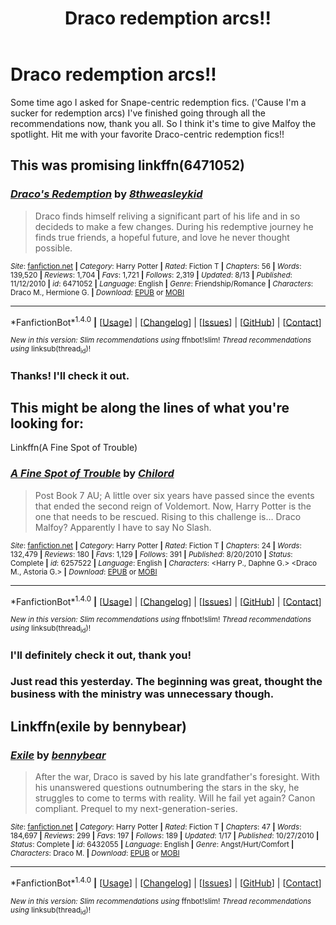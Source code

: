 #+TITLE: Draco redemption arcs!!

* Draco redemption arcs!!
:PROPERTIES:
:Author: Hellblazerfan
:Score: 17
:DateUnix: 1506554780.0
:DateShort: 2017-Sep-28
:FlairText: Request
:END:
Some time ago I asked for Snape-centric redemption fics. ('Cause I'm a sucker for redemption arcs) I've finished going through all the recommendations now, thank you all. So I think it's time to give Malfoy the spotlight. Hit me with your favorite Draco-centric redemption fics!!


** This was promising linkffn(6471052)
:PROPERTIES:
:Author: Mrs_Black_21
:Score: 5
:DateUnix: 1506558437.0
:DateShort: 2017-Sep-28
:END:

*** [[http://www.fanfiction.net/s/6471052/1/][*/Draco's Redemption/*]] by [[https://www.fanfiction.net/u/1666976/8thweasleykid][/8thweasleykid/]]

#+begin_quote
  Draco finds himself reliving a significant part of his life and in so decideds to make a few changes. During his redemptive journey he finds true friends, a hopeful future, and love he never thought possible.
#+end_quote

^{/Site/: [[http://www.fanfiction.net/][fanfiction.net]] *|* /Category/: Harry Potter *|* /Rated/: Fiction T *|* /Chapters/: 56 *|* /Words/: 139,520 *|* /Reviews/: 1,704 *|* /Favs/: 1,721 *|* /Follows/: 2,319 *|* /Updated/: 8/13 *|* /Published/: 11/12/2010 *|* /id/: 6471052 *|* /Language/: English *|* /Genre/: Friendship/Romance *|* /Characters/: Draco M., Hermione G. *|* /Download/: [[http://www.ff2ebook.com/old/ffn-bot/index.php?id=6471052&source=ff&filetype=epub][EPUB]] or [[http://www.ff2ebook.com/old/ffn-bot/index.php?id=6471052&source=ff&filetype=mobi][MOBI]]}

--------------

*FanfictionBot*^{1.4.0} *|* [[[https://github.com/tusing/reddit-ffn-bot/wiki/Usage][Usage]]] | [[[https://github.com/tusing/reddit-ffn-bot/wiki/Changelog][Changelog]]] | [[[https://github.com/tusing/reddit-ffn-bot/issues/][Issues]]] | [[[https://github.com/tusing/reddit-ffn-bot/][GitHub]]] | [[[https://www.reddit.com/message/compose?to=tusing][Contact]]]

^{/New in this version: Slim recommendations using/ ffnbot!slim! /Thread recommendations using/ linksub(thread_id)!}
:PROPERTIES:
:Author: FanfictionBot
:Score: 1
:DateUnix: 1506558444.0
:DateShort: 2017-Sep-28
:END:


*** Thanks! I'll check it out.
:PROPERTIES:
:Author: Hellblazerfan
:Score: 1
:DateUnix: 1506559628.0
:DateShort: 2017-Sep-28
:END:


** This might be along the lines of what you're looking for:

Linkffn(A Fine Spot of Trouble)
:PROPERTIES:
:Author: zlancer1
:Score: 2
:DateUnix: 1506612541.0
:DateShort: 2017-Sep-28
:END:

*** [[http://www.fanfiction.net/s/6257522/1/][*/A Fine Spot of Trouble/*]] by [[https://www.fanfiction.net/u/67673/Chilord][/Chilord/]]

#+begin_quote
  Post Book 7 AU; A little over six years have passed since the events that ended the second reign of Voldemort. Now, Harry Potter is the one that needs to be rescued. Rising to this challenge is... Draco Malfoy? Apparently I have to say No Slash.
#+end_quote

^{/Site/: [[http://www.fanfiction.net/][fanfiction.net]] *|* /Category/: Harry Potter *|* /Rated/: Fiction T *|* /Chapters/: 24 *|* /Words/: 132,479 *|* /Reviews/: 180 *|* /Favs/: 1,129 *|* /Follows/: 391 *|* /Published/: 8/20/2010 *|* /Status/: Complete *|* /id/: 6257522 *|* /Language/: English *|* /Characters/: <Harry P., Daphne G.> <Draco M., Astoria G.> *|* /Download/: [[http://www.ff2ebook.com/old/ffn-bot/index.php?id=6257522&source=ff&filetype=epub][EPUB]] or [[http://www.ff2ebook.com/old/ffn-bot/index.php?id=6257522&source=ff&filetype=mobi][MOBI]]}

--------------

*FanfictionBot*^{1.4.0} *|* [[[https://github.com/tusing/reddit-ffn-bot/wiki/Usage][Usage]]] | [[[https://github.com/tusing/reddit-ffn-bot/wiki/Changelog][Changelog]]] | [[[https://github.com/tusing/reddit-ffn-bot/issues/][Issues]]] | [[[https://github.com/tusing/reddit-ffn-bot/][GitHub]]] | [[[https://www.reddit.com/message/compose?to=tusing][Contact]]]

^{/New in this version: Slim recommendations using/ ffnbot!slim! /Thread recommendations using/ linksub(thread_id)!}
:PROPERTIES:
:Author: FanfictionBot
:Score: 1
:DateUnix: 1506612555.0
:DateShort: 2017-Sep-28
:END:


*** I'll definitely check it out, thank you!
:PROPERTIES:
:Author: Hellblazerfan
:Score: 1
:DateUnix: 1506612973.0
:DateShort: 2017-Sep-28
:END:


*** Just read this yesterday. The beginning was great, thought the business with the ministry was unnecessary though.
:PROPERTIES:
:Author: Raleii
:Score: 1
:DateUnix: 1506618352.0
:DateShort: 2017-Sep-28
:END:


** Linkffn(exile by bennybear)
:PROPERTIES:
:Score: 1
:DateUnix: 1506649920.0
:DateShort: 2017-Sep-29
:END:

*** [[http://www.fanfiction.net/s/6432055/1/][*/Exile/*]] by [[https://www.fanfiction.net/u/833356/bennybear][/bennybear/]]

#+begin_quote
  After the war, Draco is saved by his late grandfather's foresight. With his unanswered questions outnumbering the stars in the sky, he struggles to come to terms with reality. Will he fail yet again? Canon compliant. Prequel to my next-generation-series.
#+end_quote

^{/Site/: [[http://www.fanfiction.net/][fanfiction.net]] *|* /Category/: Harry Potter *|* /Rated/: Fiction T *|* /Chapters/: 47 *|* /Words/: 184,697 *|* /Reviews/: 299 *|* /Favs/: 197 *|* /Follows/: 189 *|* /Updated/: 1/17 *|* /Published/: 10/27/2010 *|* /Status/: Complete *|* /id/: 6432055 *|* /Language/: English *|* /Genre/: Angst/Hurt/Comfort *|* /Characters/: Draco M. *|* /Download/: [[http://www.ff2ebook.com/old/ffn-bot/index.php?id=6432055&source=ff&filetype=epub][EPUB]] or [[http://www.ff2ebook.com/old/ffn-bot/index.php?id=6432055&source=ff&filetype=mobi][MOBI]]}

--------------

*FanfictionBot*^{1.4.0} *|* [[[https://github.com/tusing/reddit-ffn-bot/wiki/Usage][Usage]]] | [[[https://github.com/tusing/reddit-ffn-bot/wiki/Changelog][Changelog]]] | [[[https://github.com/tusing/reddit-ffn-bot/issues/][Issues]]] | [[[https://github.com/tusing/reddit-ffn-bot/][GitHub]]] | [[[https://www.reddit.com/message/compose?to=tusing][Contact]]]

^{/New in this version: Slim recommendations using/ ffnbot!slim! /Thread recommendations using/ linksub(thread_id)!}
:PROPERTIES:
:Author: FanfictionBot
:Score: 1
:DateUnix: 1506649945.0
:DateShort: 2017-Sep-29
:END:
